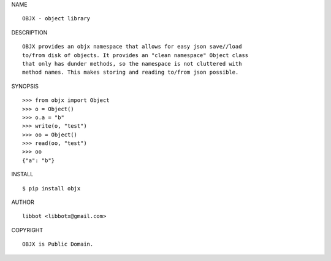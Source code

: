 NAME

::

   OBJX - object library


DESCRIPTION

::

   OBJX provides an objx namespace that allows for easy json save//load
   to/from disk of objects. It provides an "clean namespace" Object class
   that only has dunder methods, so the namespace is not cluttered with
   method names. This makes storing and reading to/from json possible.


SYNOPSIS

::

   >>> from objx import Object
   >>> o = Object()
   >>> o.a = "b"
   >>> write(o, "test")
   >>> oo = Object()
   >>> read(oo, "test")
   >>> oo
   {"a": "b"}  


INSTALL

::

   $ pip install objx


AUTHOR

::

   libbot <libbotx@gmail.com>


COPYRIGHT

::

   OBJX is Public Domain.
